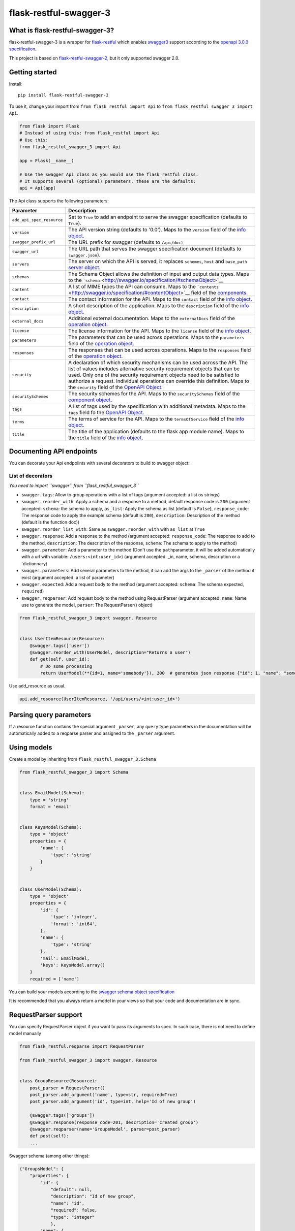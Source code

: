flask-restful-swagger-3
=======================

What is flask-restful-swagger-3?
--------------------------------

flask-restful-swagger-3 is a wrapper for
`flask-restful <http://flask-restful.readthedocs.org/en/latest/>`__
which enables `swagger3 <http://swagger.io/>`__ support according to the
`openapi 3.0.0 specification <https://swagger.io/specification/>`__.

This project is based on
`flask-restful-swagger-2 <https://github.com/soerface/flask-restful-swagger-2.0>`__,
but it only supported swagger 2.0.

Getting started
---------------

Install:

::

    pip install flask-restful-swagger-3

To use it, change your import from ``from flask_restful import Api`` to
``from flask_restful_swagger_3 import Api``.

.. code:: python

    from flask import Flask
    # Instead of using this: from flask_restful import Api
    # Use this:
    from flask_restful_swagger_3 import Api

    app = Flask(__name__)

    # Use the swagger Api class as you would use the flask restful class.
    # It supports several (optional) parameters, these are the defaults:
    api = Api(app)

The Api class supports the following parameters:

+-----------------------------+--------------------------------------------------------------------------------------------------------------------------------------------------------------------------------------------------------------------------------------------------------------------------------------------------------------------------------------------------------------------------------------------------------------------------+
| Parameter                   | Description                                                                                                                                                                                                                                                                                                                                                                                                              |
+=============================+==========================================================================================================================================================================================================================================================================================================================================================================================================================+
| ``add_api_spec_resource``   | Set to ``True`` to add an endpoint to serve the swagger specification (defaults to ``True``).                                                                                                                                                                                                                                                                                                                            |
+-----------------------------+--------------------------------------------------------------------------------------------------------------------------------------------------------------------------------------------------------------------------------------------------------------------------------------------------------------------------------------------------------------------------------------------------------------------------+
| ``version``                 | The API version string (defaults to '0.0'). Maps to the ``version`` field of the `info object <http://swagger.io/specification/#infoObject>`__.                                                                                                                                                                                                                                                                          |
+-----------------------------+--------------------------------------------------------------------------------------------------------------------------------------------------------------------------------------------------------------------------------------------------------------------------------------------------------------------------------------------------------------------------------------------------------------------------+
| ``swagger_prefix_url``      | The URL prefix for swagger (defaults to ``/api/doc)``                                                                                                                                                                                                                                                                                                                                                                    |
+-----------------------------+--------------------------------------------------------------------------------------------------------------------------------------------------------------------------------------------------------------------------------------------------------------------------------------------------------------------------------------------------------------------------------------------------------------------------+
| ``swagger_url``             | The URL path that serves the swagger specification document (defaults to ``swagger.json``).                                                                                                                                                                                                                                                                                                                              |
+-----------------------------+--------------------------------------------------------------------------------------------------------------------------------------------------------------------------------------------------------------------------------------------------------------------------------------------------------------------------------------------------------------------------------------------------------------------------+
| ``servers``                 | The server on which the API is served, it replaces ``schemes``, ``host`` and ``base_path`` `server object <http://swagger.io/specification/#serverObject>`__.                                                                                                                                                                                                                                                            |
+-----------------------------+--------------------------------------------------------------------------------------------------------------------------------------------------------------------------------------------------------------------------------------------------------------------------------------------------------------------------------------------------------------------------------------------------------------------------+
| ``schemas``                 | The Schema Object allows the definition of input and output data types. Maps to the ```schema`` <http://swagger.io/specification/#schemaObject>`__                                                                                                                                                                                                                                                                       |
+-----------------------------+--------------------------------------------------------------------------------------------------------------------------------------------------------------------------------------------------------------------------------------------------------------------------------------------------------------------------------------------------------------------------------------------------------------------------+
| ``content``                 | A list of MIME types the API can consume. Maps to the ```contents`` <http://swagger.io/specification/#contentObject>`__ field of the `components <http://swagger.io/specification/#componentObject>`__.                                                                                                                                                                                                                  |
+-----------------------------+--------------------------------------------------------------------------------------------------------------------------------------------------------------------------------------------------------------------------------------------------------------------------------------------------------------------------------------------------------------------------------------------------------------------------+
| ``contact``                 | The contact information for the API. Maps to the ``contact`` field of the `info object <http://swagger.io/specification/#infoObject>`__.                                                                                                                                                                                                                                                                                 |
+-----------------------------+--------------------------------------------------------------------------------------------------------------------------------------------------------------------------------------------------------------------------------------------------------------------------------------------------------------------------------------------------------------------------------------------------------------------------+
| ``description``             | A short description of the application. Maps to the ``description`` field of the `info object <http://swagger.io/specification/#infoObject>`__.                                                                                                                                                                                                                                                                          |
+-----------------------------+--------------------------------------------------------------------------------------------------------------------------------------------------------------------------------------------------------------------------------------------------------------------------------------------------------------------------------------------------------------------------------------------------------------------------+
| ``external_docs``           | Additional external documentation. Maps to the ``externalDocs`` field of the `operation object <http://swagger.io/specification/#operationObject>`__.                                                                                                                                                                                                                                                                    |
+-----------------------------+--------------------------------------------------------------------------------------------------------------------------------------------------------------------------------------------------------------------------------------------------------------------------------------------------------------------------------------------------------------------------------------------------------------------------+
| ``license``                 | The license information for the API. Maps to the ``license`` field of the `info object <http://swagger.io/specification/#infoObject>`__.                                                                                                                                                                                                                                                                                 |
+-----------------------------+--------------------------------------------------------------------------------------------------------------------------------------------------------------------------------------------------------------------------------------------------------------------------------------------------------------------------------------------------------------------------------------------------------------------------+
| ``parameters``              | The parameters that can be used across operations. Maps to the ``parameters`` field of the `operation object <http://swagger.io/specification/#operationObject>`__.                                                                                                                                                                                                                                                      |
+-----------------------------+--------------------------------------------------------------------------------------------------------------------------------------------------------------------------------------------------------------------------------------------------------------------------------------------------------------------------------------------------------------------------------------------------------------------------+
| ``responses``               | The responses that can be used across operations. Maps to the ``responses`` field of the `operation object <http://swagger.io/specification/#operationObject>`__.                                                                                                                                                                                                                                                        |
+-----------------------------+--------------------------------------------------------------------------------------------------------------------------------------------------------------------------------------------------------------------------------------------------------------------------------------------------------------------------------------------------------------------------------------------------------------------------+
| ``security``                | A declaration of which security mechanisms can be used across the API. The list of values includes alternative security requirement objects that can be used. Only one of the security requirement objects need to be satisfied to authorize a request. Individual operations can override this definition. Maps to the ``security`` field of the `OpenAPI Object <http://swagger.io/specification/#openapiObject>`__.   |
+-----------------------------+--------------------------------------------------------------------------------------------------------------------------------------------------------------------------------------------------------------------------------------------------------------------------------------------------------------------------------------------------------------------------------------------------------------------------+
| ``securitySchemes``         | The security schemes for the API. Maps to the ``securitySchemes`` field of the `component object <http://swagger.io/specification/#componentsObject>`__.                                                                                                                                                                                                                                                                 |
+-----------------------------+--------------------------------------------------------------------------------------------------------------------------------------------------------------------------------------------------------------------------------------------------------------------------------------------------------------------------------------------------------------------------------------------------------------------------+
| ``tags``                    | A list of tags used by the specification with additional metadata. Maps to the ``tags`` field fo the `OpenAPI Object <http://swagger.io/specification/#openapiObject>`__.                                                                                                                                                                                                                                                |
+-----------------------------+--------------------------------------------------------------------------------------------------------------------------------------------------------------------------------------------------------------------------------------------------------------------------------------------------------------------------------------------------------------------------------------------------------------------------+
| ``terms``                   | The terms of service for the API. Maps to the ``termsOfService`` field of the `info object <http://swagger.io/specification/#infoObject>`__.                                                                                                                                                                                                                                                                             |
+-----------------------------+--------------------------------------------------------------------------------------------------------------------------------------------------------------------------------------------------------------------------------------------------------------------------------------------------------------------------------------------------------------------------------------------------------------------------+
| ``title``                   | The title of the application (defaults to the flask app module name). Maps to the ``title`` field of the `info object <http://swagger.io/specification/#infoObject>`__.                                                                                                                                                                                                                                                  |
+-----------------------------+--------------------------------------------------------------------------------------------------------------------------------------------------------------------------------------------------------------------------------------------------------------------------------------------------------------------------------------------------------------------------------------------------------------------------+

Documenting API endpoints
-------------------------

You can decorate your Api endpoiints with several decorators to build to swagger object:

List of decorators
^^^^^^^^^^^^^^^^^^

*You need to import ``swagger`` from ``flask_restful_swagger_3``*

-  ``swagger.tags``: Allow to group operations with a list of tags
   (argument accepted: a list os strings)
-  ``swagger.reorder_with``: Apply a schema and a response to a method,
   default response code is ``200`` (argument accepted: ``schema``: the
   schema to apply, ``as_list``: Apply the schema as list (default is
   ``False``), ``response_code``: The response code to apply the example
   schema (default is ``200``), ``description``: Description of the
   method (default is the function doc))
-  ``swagger.reorder_list_with``: Same as ``swagger.reorder_with`` with
   ``as_list`` at ``True``
-  ``swagger.response``: Add a response to the method (argument
   accepted: ``response_code``: The response to add to the method,
   ``description``: The description of the response, ``schema``: The
   schema to apply to the method)
-  ``swagger.parameter``: Add a parameter to the method (Don't use the
   ``path``\ parameter, it will be added automatically with a url with
   variable: ``/users:<int:user_id>``) (argument accepted: \_in, name,
   schema, description or a \`dictionnary)
-  ``swagger.parameters``: Add several parameters to the method, it can
   add the args to the ``_parser`` of the method if exist (argument
   accepted: a list of parameter)
-  ``swagger.expected``: Add a request body to the method (argument
   accepted: ``schema``: The schema expected, ``required``)
-  ``swagger.reqparser``: Add request body to the method using
   RequestParser (argument accepted: ``name``: Name use to generate the
   model, ``parser``: The RequestParser() object)

.. code:: python

    from flask_restful_swagger_3 import swagger, Resource


    class UserItemResource(Resource):
        @swagger.tags(['user'])
        @swagger.reorder_with(UserModel, description="Returns a user")
        def get(self, user_id):
            # Do some processing
            return UserModel(**{id=1, name='somebody'}), 200  # generates json response {"id": 1, "name": "somebody"}

Use add\_resource as usual.

.. code:: python

    api.add_resource(UserItemResource, '/api/users/<int:user_id>')

Parsing query parameters
------------------------

If a resource function contains the special argument ``_parser``, any
``query`` type parameters in the documentation will be automatically
added to a reqparse parser and assigned to the ``_parser`` argument.

Using models
------------

Create a model by inheriting from ``flask_restful_swagger_3.Schema``

.. code:: python

    from flask_restful_swagger_3 import Schema


    class EmailModel(Schema):
        type = 'string'
        format = 'email'


    class KeysModel(Schema):
        type = 'object'
        properties = {
            'name': {
                'type': 'string'
            }
        }


    class UserModel(Schema):
        type = 'object'
        properties = {
            'id': {
                'type': 'integer',
                'format': 'int64',
            },
            'name': {
                'type': 'string'
            },
            'mail': EmailModel,
            'keys': KeysModel.array()
        }
        required = ['name']

You can build your models according to the `swagger schema object
specification <http://swagger.io/specification/#schemaObject>`__

It is recommended that you always return a model in your views so that
your code and documentation are in sync.

RequestParser support
---------------------

You can specify RequestParser object if you want to pass its arguments
to spec. In such case, there is not need to define model manually

.. code:: python

    from flask_restful.reqparse import RequestParser

    from flask_restful_swagger_3 import swagger, Resource


    class GroupResource(Resource):
        post_parser = RequestParser()
        post_parser.add_argument('name', type=str, required=True)
        post_parser.add_argument('id', type=int, help='Id of new group')

        @swagger.tags(['groups'])
        @swagger.response(response_code=201, description='created group')
        @swagger.reqparser(name='GroupsModel', parser=post_parser)
        def post(self):
        ...

Swagger schema (among other things):

.. code:: json

    {"GroupsModel": {
        "properties": {
            "id": {
                "default": null,
                "description": "Id of new group",
                "name": "id",
                "required": false,
                "type": "integer"
                },
            "name": {
                "default": null,
                "description": null,
                "name": "name",
                "required": true,
                "type": "string"
            }
        },
        "type": "object"
    }

Using authentication
--------------------

In the example above, the view ``UserItemResource`` is a subclass of
``Resource``, which is provided by ``flask_restful``. However,
``flask_restful_swagger_3`` provides a thin wrapper around ``Resource``
to provide authentication. By using this, you can not only prevent
access to resources, but also hide the documentation depending on the
provided ``api_key``.

Example:

.. code:: python

    # Import Api and Resource instead from flask_restful_swagger_2
    from flask_restful_swagger_3 import Api, swagger, Resource

    api = Api(app)
    def auth(api_key, endpoint, method):
        # Space for your fancy authentication. Return True if access is granted, otherwise False
        # api_key is extracted from the url parameters (?api_key=foo)
        # endpoint is the full swagger url (e.g. /some/{value}/endpoint)
        # method is the HTTP method
        return True

    swagger.auth = auth

    class MyView(Resource):
        @swagger.tags(...)
        # documentation..
        def get(self):
            return SomeModel(value=5)

    api.add_resource(MyView, '/some/endpoint')

Specification document
----------------------

The ``open_api_json`` method of the Api instance returns the
specification document object, which may be useful for integration with
other tools for generating formatted output or client code.

Using Flask Blueprints
----------------------

To use Flask Blueprints, create a function in your views module that
creates the blueprint, registers the resources and returns it wrapped in
an Api instance:

.. code:: python

    from flask import Blueprint, request
    from flask_restful_swagger_3 import Api, swagger, Resource

    class UserResource(Resource):
    ...

    class UserItemResource(Resource):
    ...

    def get_user_resources():
        """
        Returns user resources.
        :param app: The Flask instance
        :return: User resources
        """
        blueprint = Blueprint('user', __name__)

        api = Api(blueprint, add_api_spec_resource=False)

        api.add_resource(UserResource, '/api/users')
        api.add_resource(UserItemResource, '/api/users/<int:user_id>')

        return api

In your initialization module, collect the swagger document objects for
each set of resources, then use the ``get_swagger_blueprint`` function
to combine the documents and specify the URL to serve them at (default
is '/api/doc/swagger'). Note that the ``get_swagger_blueprint`` function
accepts the same keyword parameters as the ``Api`` class to populate the
fields of the combined swagger document. Finally, register the swagger
blueprint along with the blueprints for your resources.

.. code:: python

    from flask_restful_swagger_3 import get_swagger_blueprint

    ...

    # A list of swagger document objects
    docs = []

    # Get user resources
    user_resources = get_user_resources()

    SWAGGER_URL = '/api'  # URL for exposing Swagger UI (without trailing '/')
    API_URL = 'swagger.json'  # Our API url (can of course be a local resource)

    app.register_blueprint(get_swagger_blueprint(user_resources.open_api_json, "/api/swagger", title='Example', version='1', servers=servers))

Refer to the files in the ``example`` folder for the complete code.

Running and testing
-------------------

To run the example project in the ``example`` folder:

::

    pip install flask-restful-swagger-3
    python app.py

To run the example which uses Flask Blueprints:

::

    python app_blueprint.py

The swagger spec will by default be at
``http://localhost:5000/api/doc/swagger.json``. You can change the URL
by passing ``SWAGGER_URL='/my/path'`` and
``API_URL='myurl' to the``\ Api\` constructor. You can use
`swagger-ui <https://github.com/swagger-api/swagger-ui>`__ to explore
your api. Try it online at
`http://petstore.swagger.io/ <http://petstore.swagger.io/?url=http://localhost:5000/api/swagger.json>`__

To run tests:

::

    pip install tox # needed to run pytest
    tox

